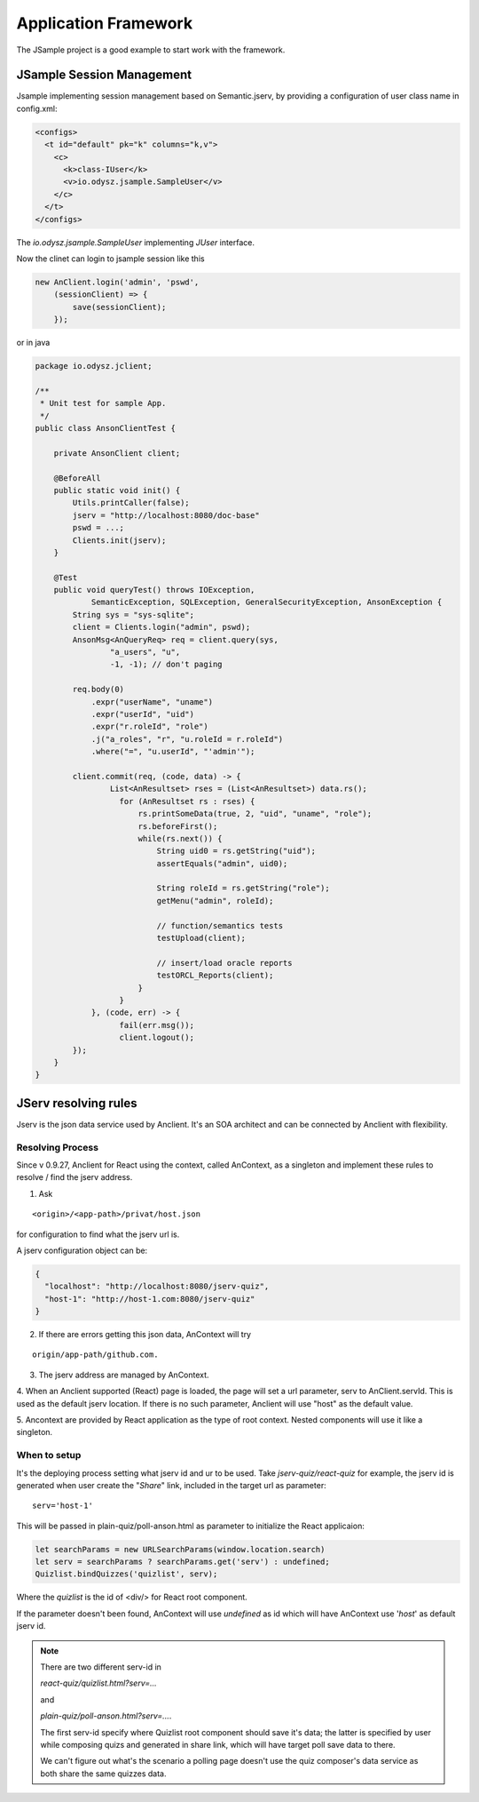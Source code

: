Application Framework
=====================

The JSample project is a good example to start work with the framework.

JSample Session Management
--------------------------

Jsample implementing session management based on Semantic.jserv, by providing a
configuration of user class name in config.xml:

.. code-block:: XML

    <configs>
      <t id="default" pk="k" columns="k,v">
        <c>
          <k>class-IUser</k>
          <v>io.odysz.jsample.SampleUser</v>
        </c>
      </t>
    </configs>
..

The *io.odysz.jsample.SampleUser* implementing *JUser* interface.

Now the clinet can login to jsample session like this

.. code-block:: javascript

    new AnClient.login('admin', 'pswd',
        (sessionClient) => {
            save(sessionClient);
        });
..

or in java

.. code-block:: java

    package io.odysz.jclient;

    /**
     * Unit test for sample App.
     */
    public class AnsonClientTest {

        private AnsonClient client;

        @BeforeAll
        public static void init() {
            Utils.printCaller(false);
            jserv = "http://localhost:8080/doc-base"
            pswd = ...;
            Clients.init(jserv);
        }

        @Test
        public void queryTest() throws IOException,
                SemanticException, SQLException, GeneralSecurityException, AnsonException {
            String sys = "sys-sqlite";
            client = Clients.login("admin", pswd);
            AnsonMsg<AnQueryReq> req = client.query(sys,
                    "a_users", "u",
                    -1, -1); // don't paging

            req.body(0)
                .expr("userName", "uname")
                .expr("userId", "uid")
                .expr("r.roleId", "role")
                .j("a_roles", "r", "u.roleId = r.roleId")
                .where("=", "u.userId", "'admin'");

            client.commit(req, (code, data) -> {
                    List<AnResultset> rses = (List<AnResultset>) data.rs();
                      for (AnResultset rs : rses) {
                          rs.printSomeData(true, 2, "uid", "uname", "role");
                          rs.beforeFirst();
                          while(rs.next()) {
                              String uid0 = rs.getString("uid");
                              assertEquals("admin", uid0);

                              String roleId = rs.getString("role");
                              getMenu("admin", roleId);

                              // function/semantics tests
                              testUpload(client);

                              // insert/load oracle reports
                              testORCL_Reports(client);
                          }
                      }
                }, (code, err) -> {
                      fail(err.msg());
                      client.logout();
            });
        }
    }
..

JServ resolving rules
---------------------

Jserv is the json data service used by Anclient. It's an SOA architect and can be
connected by Anclient with flexibility.

Resolving Process
_________________

Since v 0.9.27, Anclient for React using the context, called AnContext, as a
singleton and implement these rules to resolve / find the jserv address.

1. Ask

::

    <origin>/<app-path>/privat/host.json

for configuration to find what the jserv url is.

A jserv configuration object can be:

.. code-block:: json

    {
      "localhost": "http://localhost:8080/jserv-quiz",
      "host-1": "http://host-1.com:8080/jserv-quiz"
    }
..

2. If there are errors getting this json data, AnContext will try

::

   origin/app-path/github.com.

3. The jserv address are managed by AnContext.

4. When an Anclient supported (React) page is loaded, the page will set a url
parameter, serv to AnClient.servId. This is used as the default jserv location.
If there is no such parameter, Anclient will use "host" as the default value.

5. Ancontext are provided by React application as the type of root context. Nested
components will use it like a singleton.

When to setup
_____________

It's the deploying process setting what jserv id and ur to be used. Take
*jserv-quiz/react-quiz* for example, the jserv id is generated when user create
the "*Share*" link, included in the target url as parameter::

    serv='host-1'

This will be passed in plain-quiz/poll-anson.html as parameter to initialize the
React applicaion:

.. code-block:: javascript

    let searchParams = new URLSearchParams(window.location.search)
    let serv = searchParams ? searchParams.get('serv') : undefined;
    Quizlist.bindQuizzes('quizlist', serv);
..

Where the *quizlist* is the id of <div/> for React root component.

If the parameter doesn't been found, AnContext will use *undefined* as id which
will have AnContext use '*host*' as default jserv id.

.. note:: There are two different serv-id in

    *react-quiz/quizlist.html?serv=...*

    and

    *plain-quiz/poll-anson.html?serv=...*.

    The first serv-id specify where Quizlist root component should save it's data;
    the latter is specified by user while composing quizs and generated in share
    link, which will have target poll save data to there.

    We can't figure out what's the scenario a polling page doesn't use the quiz
    composer's data service as both share the same quizzes data.
..
